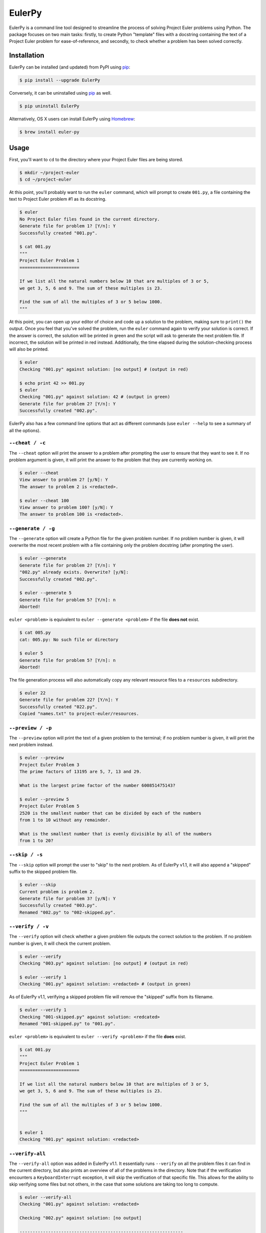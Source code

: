 ***********************
EulerPy |Travis| |PyPI|
***********************

EulerPy is a command line tool designed to streamline the process of solving
Project Euler problems using Python. The package focuses on two main tasks:
firstly, to create Python "template" files with a docstring containing the
text of a Project Euler problem for ease-of-reference, and secondly, to check
whether a problem has been solved correctly.


============
Installation
============

EulerPy can be installed (and updated) from PyPI using `pip`_:

.. code-block:: bash

    $ pip install --upgrade EulerPy


Conversely, it can be uninstalled using `pip`_ as well.

.. code-block:: bash

    $ pip uninstall EulerPy


Alternatively, OS X users can install EulerPy using `Homebrew`_:

.. code-block:: bash

    $ brew install euler-py


=====
Usage
=====

First, you'll want to ``cd`` to the directory where your Project Euler files
are being stored.

.. code-block:: bash

    $ mkdir ~/project-euler
    $ cd ~/project-euler


At this point, you'll probably want to run the ``euler`` command, which will
prompt to create ``001.py``, a file containing the text to Project Euler problem
#1 as its docstring.

.. code-block:: bash

    $ euler
    No Project Euler files found in the current directory.
    Generate file for problem 1? [Y/n]: Y
    Successfully created "001.py".

    $ cat 001.py
    """
    Project Euler Problem 1
    =======================

    If we list all the natural numbers below 10 that are multiples of 3 or 5,
    we get 3, 5, 6 and 9. The sum of these multiples is 23.

    Find the sum of all the multiples of 3 or 5 below 1000.
    """

At this point, you can open up your editor of choice and code up a solution
to the problem, making sure to ``print()`` the output. Once you feel that
you've solved the problem, run the ``euler`` command again to verify your
solution is correct. If the answer is correct, the solution will be printed
in green and the script will ask to generate the next problem file. If
incorrect, the solution will be printed in red instead. Additionally, the
time elapsed during the solution-checking process will also be printed.

.. code-block:: bash

    $ euler
    Checking "001.py" against solution: [no output] # (output in red)

    $ echo print 42 >> 001.py
    $ euler
    Checking "001.py" against solution: 42 # (output in green)
    Generate file for problem 2? [Y/n]: Y
    Successfully created "002.py".


EulerPy also has a few command line options that act as different commands
(use ``euler --help`` to see a summary of all the options).


``--cheat / -c``
----------------

The ``--cheat`` option will print the answer to a problem after prompting
the user to ensure that they want to see it. If no problem argument is given,
it will print the answer to the problem that they are currently working on.

.. code-block:: bash

    $ euler --cheat
    View answer to problem 2? [y/N]: Y
    The answer to problem 2 is <redacted>.

    $ euler --cheat 100
    View answer to problem 100? [y/N]: Y
    The answer to problem 100 is <redacted>.


``--generate / -g``
-------------------

The ``--generate`` option will create a Python file for the given problem
number. If no problem number is given, it will overwrite the most recent
problem with a file containing only the problem docstring (after prompting
the user).

.. code-block:: bash

    $ euler --generate
    Generate file for problem 2? [Y/n]: Y
    "002.py" already exists. Overwrite? [y/N]:
    Successfully created "002.py".

    $ euler --generate 5
    Generate file for problem 5? [Y/n]: n
    Aborted!

``euler <problem>`` is equivalent to ``euler --generate <problem>`` if the file
**does not** exist.

.. code-block:: bash

    $ cat 005.py
    cat: 005.py: No such file or directory

    $ euler 5
    Generate file for problem 5? [Y/n]: n
    Aborted!

The file generation process will also automatically copy any relevant
resource files to a ``resources`` subdirectory.

.. code-block:: bash

    $ euler 22
    Generate file for problem 22? [Y/n]: Y
    Successfully created "022.py".
    Copied "names.txt" to project-euler/resources.


``--preview / -p``
------------------

The ``--preview`` option will print the text of a given problem to the terminal;
if no problem number is given, it will print the next problem instead.

.. code-block:: bash

    $ euler --preview
    Project Euler Problem 3
    The prime factors of 13195 are 5, 7, 13 and 29.

    What is the largest prime factor of the number 600851475143?

    $ euler --preview 5
    Project Euler Problem 5
    2520 is the smallest number that can be divided by each of the numbers
    from 1 to 10 without any remainder.

    What is the smallest number that is evenly divisible by all of the numbers
    from 1 to 20?


``--skip / -s``
---------------

The ``--skip`` option will prompt the user to "skip" to the next problem. As
of EulerPy v1.1, it will also append a "skipped" suffix to the skipped problem
file.

.. code-block:: bash

    $ euler --skip
    Current problem is problem 2.
    Generate file for problem 3? [y/N]: Y
    Successfully created "003.py".
    Renamed "002.py" to "002-skipped.py".


``--verify / -v``
-----------------

The ``--verify`` option will check whether a given problem file outputs the
correct solution to the problem. If no problem number is given, it will
check the current problem.

.. code-block:: bash

    $ euler --verify
    Checking "003.py" against solution: [no output] # (output in red)

    $ euler --verify 1
    Checking "001.py" against solution: <redacted> # (output in green)

As of EulerPy v1.1, verifying a skipped problem file will remove the "skipped"
suffix from its filename.

.. code-block:: bash

    $ euler --verify 1
    Checking "001-skipped.py" against solution: <redcated>
    Renamed "001-skipped.py" to "001.py".

``euler <problem>`` is equivalent to ``euler --verify <problem>`` if the file
**does** exist.

.. code-block:: bash

    $ cat 001.py
    """
    Project Euler Problem 1
    =======================

    If we list all the natural numbers below 10 that are multiples of 3 or 5,
    we get 3, 5, 6 and 9. The sum of these multiples is 23.

    Find the sum of all the multiples of 3 or 5 below 1000.
    """


    $ euler 1
    Checking "001.py" against solution: <redacted>


``--verify-all``
----------------

The ``--verify-all`` option was added in EulerPy v1.1. It essentially runs
``--verify`` on all the problem files it can find in the current directory,
but also prints an overview of all of the problems in the directory. Note
that if the verification encounters a ``KeyboardInterrupt`` exception, it will
skip the verification of that specific file. This allows for the ability to
skip verifying some files but not others, in the case that some solutions are
taking too long to compute.

.. code-block:: bash

    $ euler --verify-all
    Checking "001.py" against solution: <redacted>

    Checking "002.py" against solution: [no output]

    ---------------------------------------------------------------
    C = correct, I = incorrect, E = error, S = skipped, . = missing

    Problems 001-020: C I . . .   . . . . .   . . . . .   . . . . .

This option should be run after upgrading to v1.1 from EulerPy v1.0, as it will
automatically rename any problems that have been skipped using ``--skip``,
making them easy to distinguish from those that have been correctly solved.


============
Contributing
============

See `CONTRIBUTING.rst`_.


=============
Miscellaneous
=============

The text for the problems in `problems.txt`_ were derived from Kyle Keen's
`Local Euler`_ project, and the solutions in `solutions.txt`_ were derived
from the `projecteuler-solutions wiki`_.

See `this blog post`_ for insight into the development process.

EulerPy uses `Click`_ as a dependency for its CLI functionality.


=======
License
=======

EulerPy is licensed under the `MIT License`_.


.. |Travis| image:: http://img.shields.io/travis/iKevinY/EulerPy/master.svg?style=flat
            :alt: Build Status
            :target: http://travis-ci.org/iKevinY/EulerPy

.. |PyPI| image:: http://img.shields.io/pypi/v/EulerPy.svg?style=flat
          :alt: PyPI Version
          :target: https://pypi.python.org/pypi/EulerPy/

.. _pip: http://www.pip-installer.org/en/latest/index.html
.. _Homebrew: http://brew.sh
.. _CONTRIBUTING.rst: https://github.com/iKevinY/EulerPy/blob/master/CONTRIBUTING.rst
.. _Local Euler: http://kmkeen.com/local-euler/
.. _problems.txt: https://github.com/iKevinY/EulerPy/blob/master/EulerPy/data/problems.txt
.. _solutions.txt: https://github.com/iKevinY/EulerPy/blob/master/EulerPy/data/solutions.txt
.. _projecteuler-solutions wiki: https://code.google.com/p/projecteuler-solutions/
.. _this blog post: http://kevinyap.ca/2014/06/eulerpy-streamlining-project-euler/
.. _click: https://github.com/mitsuhiko/click
.. _MIT License: https://github.com/iKevinY/EulerPy/blob/master/LICENSE
